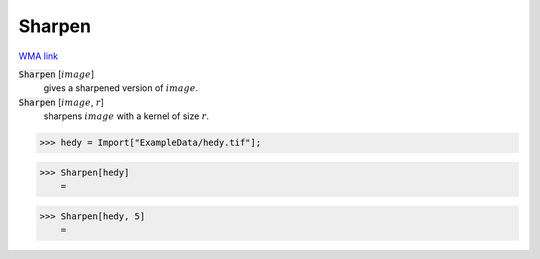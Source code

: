 Sharpen
=======

`WMA link <https://reference.wolfram.com/language/ref/Sharpen.html>`_


:code:`Sharpen` [:math:`image`]
    gives a sharpened version of :math:`image`.

:code:`Sharpen` [:math:`image`, :math:`r`]
    sharpens :math:`image` with a kernel of size :math:`r`.





>>> hedy = Import["ExampleData/hedy.tif"];


>>> Sharpen[hedy]
    =

.. image:: tmpf2qoff09.png
    :align: center



>>> Sharpen[hedy, 5]
    =

.. image:: tmph14xyes9.png
    :align: center



